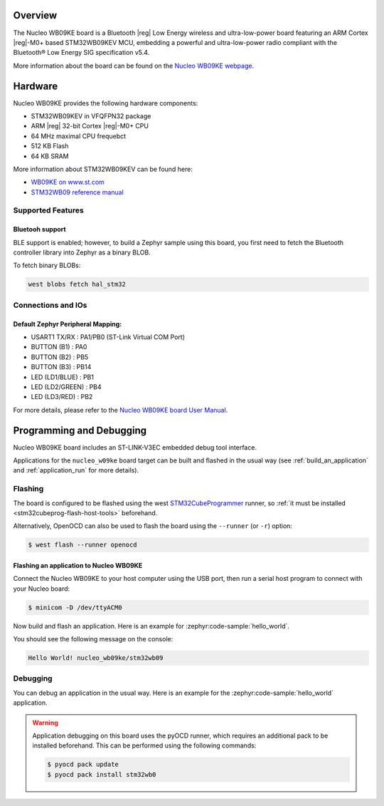 .. zephyr:board:: nucleo_wb09ke

Overview
********

The Nucleo WB09KE board is a Bluetooth |reg| Low Energy wireless and ultra-low-power
board featuring an ARM Cortex |reg|-M0+ based STM32WB09KEV MCU, embedding a
powerful and ultra-low-power radio compliant with the Bluetooth® Low Energy
SIG specification v5.4.

More information about the board can be found on the `Nucleo WB09KE webpage`_.

Hardware
********

Nucleo WB09KE provides the following hardware components:

- STM32WB09KEV in VFQFPN32 package
- ARM |reg| 32-bit Cortex |reg|-M0+ CPU
- 64 MHz maximal CPU frequebct
- 512 KB Flash
- 64 KB SRAM

More information about STM32WB09KEV can be found here:

- `WB09KE on www.st.com`_
- `STM32WB09 reference manual`_


Supported Features
==================

.. zephyr:board-supported-hw::

Bluetooh support
----------------

BLE support is enabled; however, to build a Zephyr sample using this board,
you first need to fetch the Bluetooth controller library into Zephyr as a binary BLOB.

To fetch binary BLOBs:

.. code-block:: console

   west blobs fetch hal_stm32

Connections and IOs
===================

Default Zephyr Peripheral Mapping:
----------------------------------

- USART1 TX/RX       : PA1/PB0 (ST-Link Virtual COM Port)
- BUTTON (B1)        : PA0
- BUTTON (B2)        : PB5
- BUTTON (B3)        : PB14
- LED (LD1/BLUE)     : PB1
- LED (LD2/GREEN)    : PB4
- LED (LD3/RED)      : PB2

For more details, please refer to the `Nucleo WB09KE board User Manual`_.

Programming and Debugging
*************************

.. zephyr:board-supported-runners::

Nucleo WB09KE board includes an ST-LINK-V3EC embedded debug tool interface.

Applications for the ``nucleo_w09ke`` board target can be built and flashed
in the usual way (see :ref:`build_an_application` and :ref:`application_run`
for more details).

Flashing
========

The board is configured to be flashed using the west `STM32CubeProgrammer`_ runner,
so :ref:`it must be installed <stm32cubeprog-flash-host-tools>` beforehand.

Alternatively, OpenOCD can also be used to flash the board using the
``--runner`` (or ``-r``) option:

.. code-block:: console

   $ west flash --runner openocd

Flashing an application to Nucleo WB09KE
----------------------------------------

Connect the Nucleo WB09KE to your host computer using the USB port,
then run a serial host program to connect with your Nucleo board:

.. code-block:: console

   $ minicom -D /dev/ttyACM0

Now build and flash an application. Here is an example for
:zephyr:code-sample:`hello_world`.

.. zephyr-app-commands::
   :zephyr-app: samples/hello_world
   :board: nucleo_wb09ke
   :goals: build flash

You should see the following message on the console:

.. code-block:: console

   Hello World! nucleo_wb09ke/stm32wb09


Debugging
=========

You can debug an application in the usual way.  Here is an example for the
:zephyr:code-sample:`hello_world` application.

.. zephyr-app-commands::
   :zephyr-app: samples/hello_world
   :board: nucleo_wb09ke
   :maybe-skip-config:
   :goals: debug

.. warning::
   Application debugging on this board uses the pyOCD runner, which requires an additional pack
   to be installed beforehand. This can be performed using the following commands:

   .. code-block:: console

      $ pyocd pack update
      $ pyocd pack install stm32wb0

.. _`Nucleo WB09KE webpage`:
   https://www.st.com/en/evaluation-tools/nucleo-wb09ke.html

.. _`WB09KE on www.st.com`:
   https://www.st.com/en/microcontrollers-microprocessors/stm32wb09ke.html

.. _`STM32WB09 reference manual`:
   https://www.st.com/resource/en/reference_manual/rm0505-stm32wb09xe-ultralow-power-wireless-32bit-mcu-armbased-cortexm0-with-bluetooth-low-energy-and-24-ghz-radio-solution-stmicroelectronics.pdf

.. _`Nucleo WB09KE board User Manual`:
   https://www.st.com/resource/en/user_manual/um3345-stm32wb09-nucleo64-board-mb1801-and-mb2032-stmicroelectronics.pdf

.. _STM32CubeProgrammer:
   https://www.st.com/en/development-tools/stm32cubeprog.html
